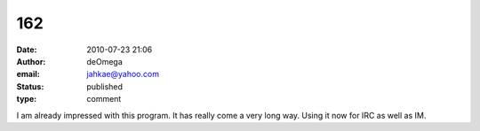 162
###
:date: 2010-07-23 21:06
:author: deOmega
:email: jahkae@yahoo.com
:status: published
:type: comment

I am already impressed with this program. It has really come a very long way. Using it now for IRC as well as IM.
